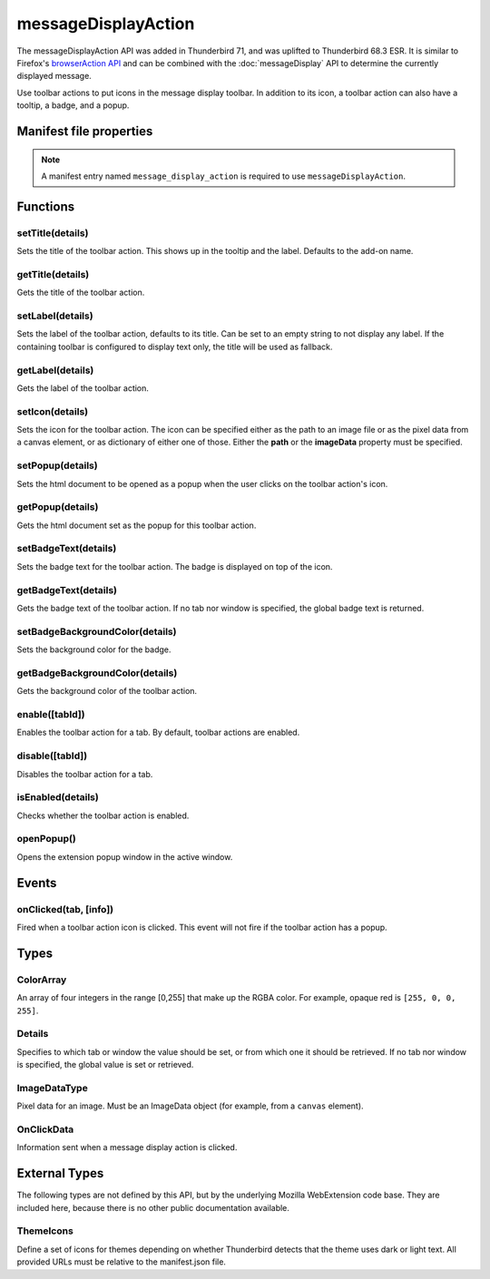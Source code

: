 .. _messageDisplayAction_api:

====================
messageDisplayAction
====================

The messageDisplayAction API was added in Thunderbird 71, and was uplifted to Thunderbird 68.3
ESR. It is similar to Firefox's `browserAction API`__ and can be combined with the
:doc:`messageDisplay` API to determine the currently displayed message.

__ https://developer.mozilla.org/en-US/docs/Mozilla/Add-ons/WebExtensions/API/browserAction

.. role:: permission

Use toolbar actions to put icons in the message display toolbar. In addition to its icon, a toolbar action can also have a tooltip, a badge, and a popup.

.. rst-class:: api-main-section

Manifest file properties
========================

.. api-member::
   :name: [``message_display_action``]
   :type: (object)
   
   .. api-member::
      :name: [``browser_style``]
      :type: (boolean)
   
   
   .. api-member::
      :name: [``default_area``]
      :type: (string)
      
      Currently unused.
   
   
   .. api-member::
      :name: [``default_icon``]
      :type: (string)
   
   
   .. api-member::
      :name: [``default_label``]
      :type: (string)
      :annotation: -- [Added in TB 84.0b3]
   
   
   .. api-member::
      :name: [``default_popup``]
      :type: (string)
   
   
   .. api-member::
      :name: [``default_title``]
      :type: (string)
   
   
   .. api-member::
      :name: [``theme_icons``]
      :type: (array of :ref:`messageDisplayAction.ThemeIcons`)
      
      Specifies icons to use for dark and light themes
   

.. rst-class:: api-permission-info

.. note::

   A manifest entry named ``message_display_action`` is required to use ``messageDisplayAction``.

.. rst-class:: api-main-section

Functions
=========

.. _messageDisplayAction.setTitle:

setTitle(details)
-----------------

.. api-section-annotation-hack:: 

Sets the title of the toolbar action. This shows up in the tooltip and the label. Defaults to the add-on name.

.. api-header::
   :label: Parameters

   
   .. api-member::
      :name: ``details``
      :type: (object)
      
      .. api-member::
         :name: ``title``
         :type: (string or null)
         
         The string the toolbar action should display as its label and when moused over.
      
   

.. _messageDisplayAction.getTitle:

getTitle(details)
-----------------

.. api-section-annotation-hack:: 

Gets the title of the toolbar action.

.. api-header::
   :label: Parameters

   
   .. api-member::
      :name: ``details``
      :type: (:ref:`messageDisplayAction.Details`)
   

.. api-header::
   :label: Return type (`Promise`_)

   
   .. api-member::
      :type: string
   
   
   .. _Promise: https://developer.mozilla.org/en-US/docs/Web/JavaScript/Reference/Global_Objects/Promise

.. _messageDisplayAction.setLabel:

setLabel(details)
-----------------

.. api-section-annotation-hack:: -- [Added in TB 84.0b3]

Sets the label of the toolbar action, defaults to its title. Can be set to an empty string to not display any label. If the containing toolbar is configured to display text only, the title will be used as fallback.

.. api-header::
   :label: Parameters

   
   .. api-member::
      :name: ``details``
      :type: (object)
      
      .. api-member::
         :name: ``label``
         :type: (string or null)
         
         The string the toolbar action should use as label. Can be set to an empty string to not display any label. If the containing toolbar is configured to display text only, the title will be used as fallback.
      
   

.. _messageDisplayAction.getLabel:

getLabel(details)
-----------------

.. api-section-annotation-hack:: -- [Added in TB 84.0b3]

Gets the label of the toolbar action.

.. api-header::
   :label: Parameters

   
   .. api-member::
      :name: ``details``
      :type: (:ref:`messageDisplayAction.Details`)
   

.. api-header::
   :label: Return type (`Promise`_)

   
   .. api-member::
      :type: string
   
   
   .. _Promise: https://developer.mozilla.org/en-US/docs/Web/JavaScript/Reference/Global_Objects/Promise

.. _messageDisplayAction.setIcon:

setIcon(details)
----------------

.. api-section-annotation-hack:: 

Sets the icon for the toolbar action. The icon can be specified either as the path to an image file or as the pixel data from a canvas element, or as dictionary of either one of those. Either the **path** or the **imageData** property must be specified.

.. api-header::
   :label: Parameters

   
   .. api-member::
      :name: ``details``
      :type: (object)
      
      .. api-member::
         :name: [``imageData``]
         :type: (:ref:`messageDisplayAction.ImageDataType` or object)
         
         Either an ImageData object or a dictionary {size -> ImageData} representing icon to be set. If the icon is specified as a dictionary, the actual image to be used is chosen depending on screen's pixel density. If the number of image pixels that fit into one screen space unit equals ``scale``, then image with size ``scale`` * 19 will be selected. Initially only scales 1 and 2 will be supported. At least one image must be specified. Note that 'details.imageData = foo' is equivalent to 'details.imageData = {'19': foo}'
      
      
      .. api-member::
         :name: [``path``]
         :type: (string or object)
         
         Either a relative image path or a dictionary {size -> relative image path} pointing to icon to be set. If the icon is specified as a dictionary, the actual image to be used is chosen depending on screen's pixel density. If the number of image pixels that fit into one screen space unit equals ``scale``, then image with size ``scale`` * 19 will be selected. Initially only scales 1 and 2 will be supported. At least one image must be specified. Note that 'details.path = foo' is equivalent to 'details.imageData = {'19': foo}'
      
   

.. _messageDisplayAction.setPopup:

setPopup(details)
-----------------

.. api-section-annotation-hack:: 

Sets the html document to be opened as a popup when the user clicks on the toolbar action's icon.

.. api-header::
   :label: Parameters

   
   .. api-member::
      :name: ``details``
      :type: (object)
      
      .. api-member::
         :name: ``popup``
         :type: (string or null)
         
         The html file to show in a popup.  If set to the empty string (''), no popup is shown.
      
   

.. _messageDisplayAction.getPopup:

getPopup(details)
-----------------

.. api-section-annotation-hack:: 

Gets the html document set as the popup for this toolbar action.

.. api-header::
   :label: Parameters

   
   .. api-member::
      :name: ``details``
      :type: (:ref:`messageDisplayAction.Details`)
   

.. api-header::
   :label: Return type (`Promise`_)

   
   .. api-member::
      :type: string
   
   
   .. _Promise: https://developer.mozilla.org/en-US/docs/Web/JavaScript/Reference/Global_Objects/Promise

.. _messageDisplayAction.setBadgeText:

setBadgeText(details)
---------------------

.. api-section-annotation-hack:: 

Sets the badge text for the toolbar action. The badge is displayed on top of the icon.

.. api-header::
   :label: Parameters

   
   .. api-member::
      :name: ``details``
      :type: (object)
      
      .. api-member::
         :name: ``text``
         :type: (string or null)
         
         Any number of characters can be passed, but only about four can fit in the space.
      
   

.. _messageDisplayAction.getBadgeText:

getBadgeText(details)
---------------------

.. api-section-annotation-hack:: 

Gets the badge text of the toolbar action. If no tab nor window is specified, the global badge text is returned.

.. api-header::
   :label: Parameters

   
   .. api-member::
      :name: ``details``
      :type: (:ref:`messageDisplayAction.Details`)
   

.. api-header::
   :label: Return type (`Promise`_)

   
   .. api-member::
      :type: string
   
   
   .. _Promise: https://developer.mozilla.org/en-US/docs/Web/JavaScript/Reference/Global_Objects/Promise

.. _messageDisplayAction.setBadgeBackgroundColor:

setBadgeBackgroundColor(details)
--------------------------------

.. api-section-annotation-hack:: 

Sets the background color for the badge.

.. api-header::
   :label: Parameters

   
   .. api-member::
      :name: ``details``
      :type: (object)
      
      .. api-member::
         :name: ``color``
         :type: (string or :ref:`messageDisplayAction.ColorArray` or null)
         
         An array of four integers in the range [0,255] that make up the RGBA color of the badge. For example, opaque red is ``[255, 0, 0, 255]``. Can also be a string with a CSS value, with opaque red being ``#FF0000`` or ``#F00``.
      
   

.. _messageDisplayAction.getBadgeBackgroundColor:

getBadgeBackgroundColor(details)
--------------------------------

.. api-section-annotation-hack:: 

Gets the background color of the toolbar action.

.. api-header::
   :label: Parameters

   
   .. api-member::
      :name: ``details``
      :type: (:ref:`messageDisplayAction.Details`)
   

.. api-header::
   :label: Return type (`Promise`_)

   
   .. api-member::
      :type: :ref:`messageDisplayAction.ColorArray`
   
   
   .. _Promise: https://developer.mozilla.org/en-US/docs/Web/JavaScript/Reference/Global_Objects/Promise

.. _messageDisplayAction.enable:

enable([tabId])
---------------

.. api-section-annotation-hack:: 

Enables the toolbar action for a tab. By default, toolbar actions are enabled.

.. api-header::
   :label: Parameters

   
   .. api-member::
      :name: [``tabId``]
      :type: (integer)
      
      The id of the tab for which you want to modify the toolbar action.
   

.. _messageDisplayAction.disable:

disable([tabId])
----------------

.. api-section-annotation-hack:: 

Disables the toolbar action for a tab.

.. api-header::
   :label: Parameters

   
   .. api-member::
      :name: [``tabId``]
      :type: (integer)
      
      The id of the tab for which you want to modify the toolbar action.
   

.. _messageDisplayAction.isEnabled:

isEnabled(details)
------------------

.. api-section-annotation-hack:: 

Checks whether the toolbar action is enabled.

.. api-header::
   :label: Parameters

   
   .. api-member::
      :name: ``details``
      :type: (:ref:`messageDisplayAction.Details`)
   

.. _messageDisplayAction.openPopup:

openPopup()
-----------

.. api-section-annotation-hack:: 

Opens the extension popup window in the active window.

.. rst-class:: api-main-section

Events
======

.. _messageDisplayAction.onClicked:

onClicked(tab, [info])
----------------------

.. api-section-annotation-hack:: 

Fired when a toolbar action icon is clicked.  This event will not fire if the toolbar action has a popup.

.. api-header::
   :label: Parameters for event listeners

   
   .. api-member::
      :name: ``tab``
      :type: (:ref:`tabs.Tab`)
      :annotation: -- [Added in TB 74.0b2]
   
   
   .. api-member::
      :name: [``info``]
      :type: (:ref:`messageDisplayAction.OnClickData`)
      :annotation: -- [Added in TB 74.0b2]
   

.. rst-class:: api-main-section

Types
=====

.. _messageDisplayAction.ColorArray:

ColorArray
----------

.. api-section-annotation-hack:: 

An array of four integers in the range [0,255] that make up the RGBA color. For example, opaque red is ``[255, 0, 0, 255]``.

.. api-header::
   :label: array of integer

.. _messageDisplayAction.Details:

Details
-------

.. api-section-annotation-hack:: 

Specifies to which tab or window the value should be set, or from which one it should be retrieved. If no tab nor window is specified, the global value is set or retrieved.

.. api-header::
   :label: object

   
   .. api-member::
      :name: [``tabId``]
      :type: (integer)
      
      When setting a value, it will be specific to the specified tab, and will automatically reset when the tab navigates. When getting, specifies the tab to get the value from; if there is no tab-specific value, the window one will be inherited.
   
   
   .. api-member::
      :name: [``windowId``]
      :type: (integer)
      
      When setting a value, it will be specific to the specified window. When getting, specifies the window to get the value from; if there is no window-specific value, the global one will be inherited.
   

.. _messageDisplayAction.ImageDataType:

ImageDataType
-------------

.. api-section-annotation-hack:: 

Pixel data for an image. Must be an ImageData object (for example, from a ``canvas`` element).

.. api-header::
   :label: `ImageData <https://developer.mozilla.org/en-US/docs/Web/API/ImageData>`_

.. _messageDisplayAction.OnClickData:

OnClickData
-----------

.. api-section-annotation-hack:: -- [Added in TB 74.0b2]

Information sent when a message display action is clicked.

.. api-header::
   :label: object

   
   .. api-member::
      :name: ``modifiers``
      :type: (array of `string`)
      
      An array of keyboard modifiers that were held while the menu item was clicked.
      
      Supported values:
      
      .. api-member::
         :name: ``Shift``
      
      .. api-member::
         :name: ``Alt``
      
      .. api-member::
         :name: ``Command``
      
      .. api-member::
         :name: ``Ctrl``
      
      .. api-member::
         :name: ``MacCtrl``
   
   
   .. api-member::
      :name: [``button``]
      :type: (integer)
      
      An integer value of button by which menu item was clicked.
   

.. rst-class:: api-main-section

External Types
==============

The following types are not defined by this API, but by the underlying Mozilla WebExtension code base. They are included here, because there is no other public documentation available.

.. _messageDisplayAction.ThemeIcons:

ThemeIcons
----------

.. api-section-annotation-hack:: 

Define a set of icons for themes depending on whether Thunderbird detects that the theme uses dark or light text. All provided URLs must be relative to the manifest.json file.

.. api-header::
   :label: object

   
   .. api-member::
      :name: ``dark``
      :type: (string)
      
      A URL pointing to an icon. This icon displays when a theme using dark text is active (such as the Light theme, and the Default theme if no ``default_icon`` is specified).
   
   
   .. api-member::
      :name: ``light``
      :type: (string)
      
      A URL pointing to an icon. This icon displays when a theme using light text is active (such as the Dark theme).
   
   
   .. api-member::
      :name: ``size``
      :type: (integer)
      
      The size of the two icons in pixels, for example ``16`` or ``32``.
   
